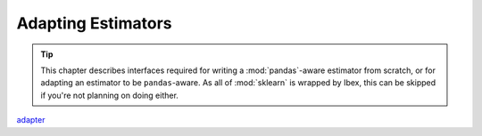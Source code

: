 .. _adapting:

Adapting Estimators
===================

.. tip::

    This chapter describes interfaces required for writing a :mod:`pandas`-aware estimator from scratch, or for adapting an estimator to be ``pandas``-aware. As all of :mod:`sklearn` is wrapped by Ibex, this can be skipped if you're not planning on doing either. 

`adapter <https://en.wikipedia.org/wiki/Adapter_pattern>`_
